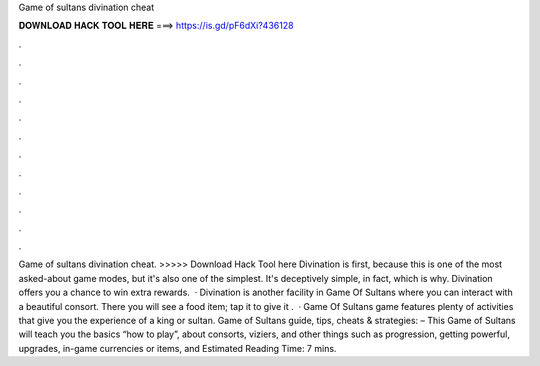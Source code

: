 Game of sultans divination cheat

𝐃𝐎𝐖𝐍𝐋𝐎𝐀𝐃 𝐇𝐀𝐂𝐊 𝐓𝐎𝐎𝐋 𝐇𝐄𝐑𝐄 ===> https://is.gd/pF6dXi?436128

.

.

.

.

.

.

.

.

.

.

.

.

Game of sultans divination cheat. >>>>> Download Hack Tool here Divination is first, because this is one of the most asked-about game modes, but it's also one of the simplest. It's deceptively simple, in fact, which is why. Divination offers you a chance to win extra rewards.  · Divination is another facility in Game Of Sultans where you can interact with a beautiful consort. There you will see a food item; tap it to give it .  · Game Of Sultans game features plenty of activities that give you the experience of a king or sultan. Game of Sultans guide, tips, cheats & strategies: – This Game of Sultans will teach you the basics “how to play”, about consorts, viziers, and other things such as progression, getting powerful, upgrades, in-game currencies or items, and Estimated Reading Time: 7 mins.